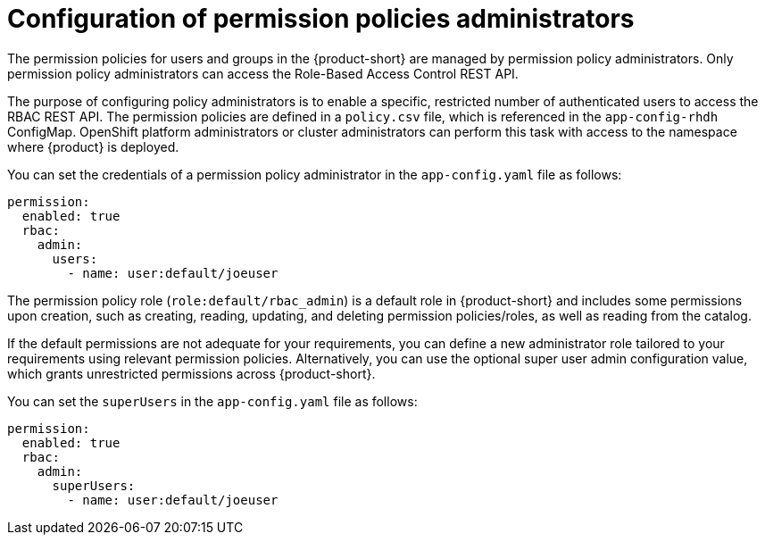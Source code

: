 [id='con-rbac-config-permission-policies-admin_{context}']
= Configuration of permission policies administrators

The permission policies for users and groups in the {product-short} are managed by permission policy administrators. Only permission policy administrators can access the Role-Based Access Control REST API.

The purpose of configuring policy administrators is to enable a specific, restricted number of authenticated users to access the RBAC REST API. The permission policies are defined in a `policy.csv` file, which is referenced in the `app-config-rhdh` ConfigMap. OpenShift platform administrators or cluster administrators can perform this task with access to the namespace where {product} is deployed.

You can set the credentials of a permission policy administrator in the `app-config.yaml` file as follows:

[source,yaml]
----
permission:
  enabled: true
  rbac:
    admin:
      users:
        - name: user:default/joeuser
----

The permission policy role (`role:default/rbac_admin`) is a default role in {product-short} and includes some permissions upon creation, such as creating, reading, updating, and deleting permission policies/roles, as well as reading from the catalog.

If the default permissions are not adequate for your requirements, you can define a new administrator role tailored to your requirements using relevant permission policies. Alternatively, you can use the optional super user admin configuration value, which grants unrestricted permissions across {product-short}.

You can set the `superUsers` in the `app-config.yaml` file as follows:

[source,yaml]
----
permission:
  enabled: true
  rbac:
    admin:
      superUsers:
        - name: user:default/joeuser
----
